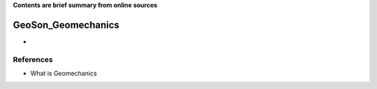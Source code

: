 **Contents are brief summary from online sources**

GeoSon_Geomechanics
==================
- 
    


References
-----------


- What is Geomechanics
